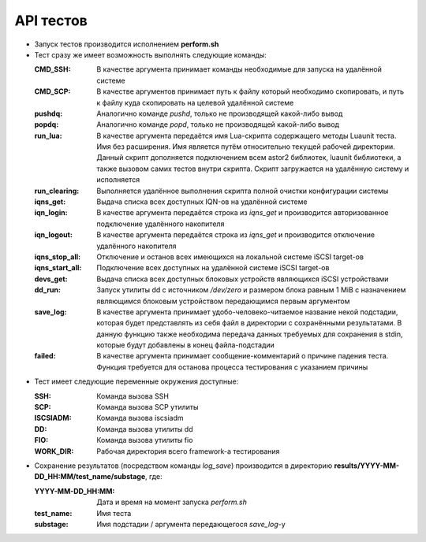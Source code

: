 .. _remotetesting-api:
.. vim: syntax=rst
.. vim: textwidth=72
.. vim: spell spelllang=ru,en

==========
API тестов
==========
* Запуск тестов производится исполнением **perform.sh**
* Тест сразу же имеет возможность выполнять следующие команды:

  :CMD_SSH:
   В качестве аргумента принимает команды необходимые для запуска на
   удалённой системе
  :CMD_SCP:
   В качестве аргументов принимает путь к файлу который необходимо
   скопировать, и путь к файлу куда скопировать на целевой удалённой
   системе
  :pushdq:
   Аналогично команде *pushd*, только не производящей какой-либо вывод
  :popdq:
   Аналогично команде *popd*, только не производящей какой-либо вывод
  :run_lua:
   В качестве аргумента передаётся имя Lua-скрипта содержащего методы
   Luaunit теста. Имя без расширения. Имя является путём относительно
   текущей рабочей директории. Данный скрипт дополняется подключением
   всем astor2 библиотек, luaunit библиотеки, а также вызовом самих
   тестов внутри скрипта. Скрипт загружается на удалённую систему и
   исполняется
  :run_clearing:
   Выполняется удалённое выполнения скрипта полной очистки конфигурации
   системы
  :iqns_get:
   Выдача списка всех доступных IQN-ов на удалённой системе
  :iqn_login:
   В качестве аргумента передаётся строка из *iqns_get* и производится
   авторизованное подключение удалённого накопителя
  :iqn_logout:
   В качестве аргумента передаётся строка из *iqns_get* и производится
   отключение удалённого накопителя
  :iqns_stop_all:
   Отключение и останов всех имеющихся на локальной системе iSCSI
   target-ов
  :iqns_start_all:
   Подключение всех доступных на удалённой системе iSCSI target-ов
  :devs_get:
   Выдача списка всех доступных блоковых устройств являющихся iSCSI
   устройствами
  :dd_run:
   Запуск утилиты dd с источником */dev/zero* и размером блока равным 1
   MiB с назначением являющимся блоковым устройством передающимся первым
   аргументом
  :save_log:
   В качестве аргумента принимает удобо-человеко-читаемое название некой
   подстадии, которая будет представлять из себя файл в директории с
   сохранёнными результатами. В данную функцию также необходима передача
   данных требуемых для сохранения в stdin, которые будут добавлены в
   конец файла-подстадии
  :failed:
   В качестве аргумента принимает сообщение-комментарий о причине
   падения теста. Функция требуется для останова процесса тестирования с
   указанием причины

* Тест имеет следующие переменные окружения доступные:

  :SSH:
   Команда вызова SSH
  :SCP:
   Команда вызова SCP утилиты
  :ISCSIADM:
   Команда вызова iscsiadm
  :DD:
   Команда вызова утилиты dd
  :FIO:
   Команда вызова утилиты fio
  :WORK_DIR:
   Рабочая директория всего framework-а тестирования

* Сохранение результатов (посредством команды *log_save*) производится в
  директорию **results/YYYY-MM-DD_HH:MM/test_name/substage**, где:

  :YYYY-MM-DD_HH\:MM:
   Дата и время на момент запуска *perform.sh*
  :test_name:
   Имя теста
  :substage:
   Имя подстадии / аргумента передающегося *save_log*-у
